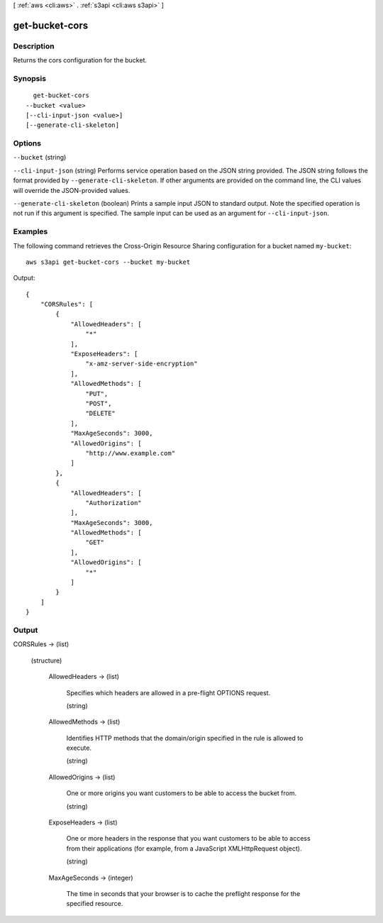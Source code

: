 [ :ref:`aws <cli:aws>` . :ref:`s3api <cli:aws s3api>` ]

.. _cli:aws s3api get-bucket-cors:


***************
get-bucket-cors
***************



===========
Description
===========

Returns the cors configuration for the bucket.

========
Synopsis
========

::

    get-bucket-cors
  --bucket <value>
  [--cli-input-json <value>]
  [--generate-cli-skeleton]




=======
Options
=======

``--bucket`` (string)


``--cli-input-json`` (string)
Performs service operation based on the JSON string provided. The JSON string follows the format provided by ``--generate-cli-skeleton``. If other arguments are provided on the command line, the CLI values will override the JSON-provided values.

``--generate-cli-skeleton`` (boolean)
Prints a sample input JSON to standard output. Note the specified operation is not run if this argument is specified. The sample input can be used as an argument for ``--cli-input-json``.



========
Examples
========

The following command retrieves the Cross-Origin Resource Sharing configuration for a bucket named ``my-bucket``::

  aws s3api get-bucket-cors --bucket my-bucket

Output::

  {
      "CORSRules": [
          {
              "AllowedHeaders": [
                  "*"
              ],
              "ExposeHeaders": [
                  "x-amz-server-side-encryption"
              ],
              "AllowedMethods": [
                  "PUT",
                  "POST",
                  "DELETE"
              ],
              "MaxAgeSeconds": 3000,
              "AllowedOrigins": [
                  "http://www.example.com"
              ]
          },
          {
              "AllowedHeaders": [
                  "Authorization"
              ],
              "MaxAgeSeconds": 3000,
              "AllowedMethods": [
                  "GET"
              ],
              "AllowedOrigins": [
                  "*"
              ]
          }
      ]
  }


======
Output
======

CORSRules -> (list)

  

  (structure)

    

    AllowedHeaders -> (list)

      Specifies which headers are allowed in a pre-flight OPTIONS request.

      (string)

        

        

      

    AllowedMethods -> (list)

      Identifies HTTP methods that the domain/origin specified in the rule is allowed to execute.

      (string)

        

        

      

    AllowedOrigins -> (list)

      One or more origins you want customers to be able to access the bucket from.

      (string)

        

        

      

    ExposeHeaders -> (list)

      One or more headers in the response that you want customers to be able to access from their applications (for example, from a JavaScript XMLHttpRequest object).

      (string)

        

        

      

    MaxAgeSeconds -> (integer)

      The time in seconds that your browser is to cache the preflight response for the specified resource.

      

    

  

